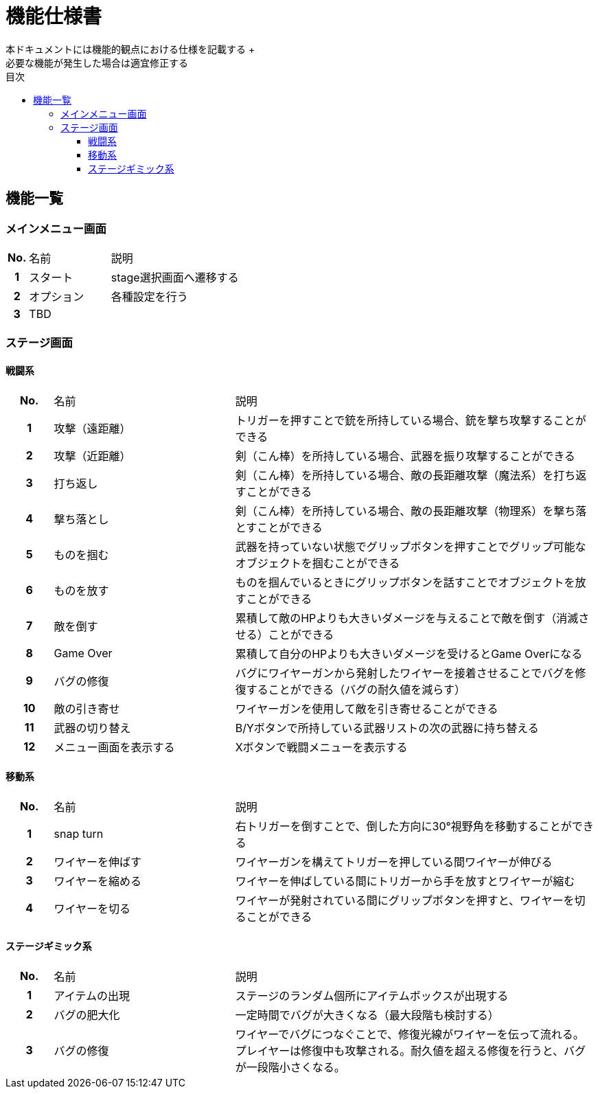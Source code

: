 :toc: 
:toclevels: 3
:toc-title: 目次

= 機能仕様書
本ドキュメントには機能的観点における仕様を記載する +
必要な機能が発生した場合は適宜修正する

== 機能一覧

=== メインメニュー画面
[cols="1h,4d,8d"]
|===
| No. | 名前 | 説明
|1|スタート|stage選択画面へ遷移する
|2|オプション|各種設定を行う
|3 2+|TBD
|===


=== ステージ画面

==== 戦闘系
[cols="1h,4d,8d"]
|===
| No. | 名前 | 説明
|1|攻撃（遠距離）|トリガーを押すことで銃を所持している場合、銃を撃ち攻撃することができる
|2|攻撃（近距離）|剣（こん棒）を所持している場合、武器を振り攻撃することができる
|3|打ち返し|剣（こん棒）を所持している場合、敵の長距離攻撃（魔法系）を打ち返すことができる
|4|撃ち落とし|剣（こん棒）を所持している場合、敵の長距離攻撃（物理系）を撃ち落とすことができる
|5|ものを掴む|武器を持っていない状態でグリップボタンを押すことでグリップ可能なオブジェクトを掴むことができる
|6|ものを放す|ものを掴んでいるときにグリップボタンを話すことでオブジェクトを放すことができる
|7|敵を倒す|累積して敵のHPよりも大きいダメージを与えることで敵を倒す（消滅させる）ことができる
|8|Game Over|累積して自分のHPよりも大きいダメージを受けるとGame Overになる
|9|バグの修復|バグにワイヤーガンから発射したワイヤーを接着させることでバグを修復することができる（バグの耐久値を減らす）
|10|敵の引き寄せ|ワイヤーガンを使用して敵を引き寄せることができる
|11|武器の切り替え|B/Yボタンで所持している武器リストの次の武器に持ち替える
|12|メニュー画面を表示する|Xボタンで戦闘メニューを表示する


|===

==== 移動系
[cols="1h,4d,8d"]
|===
| No. | 名前 | 説明
|1|snap turn|右トリガーを倒すことで、倒した方向に30°視野角を移動することができる
|2|ワイヤーを伸ばす|ワイヤーガンを構えてトリガーを押している間ワイヤーが伸びる
|3|ワイヤーを縮める|ワイヤーを伸ばしている間にトリガーから手を放すとワイヤーが縮む
|4|ワイヤーを切る|ワイヤーが発射されている間にグリップボタンを押すと、ワイヤーを切ることができる
|===

==== ステージギミック系
[cols="1h,4d,8d"]
|===
| No. | 名前 | 説明
|1|アイテムの出現|ステージのランダム個所にアイテムボックスが出現する
|2|バグの肥大化|一定時間でバグが大きくなる（最大段階も検討する）
|3|バグの修復|ワイヤーでバグにつなぐことで、修復光線がワイヤーを伝って流れる。プレイヤーは修復中も攻撃される。耐久値を超える修復を行うと、バグが一段階小さくなる。
|===